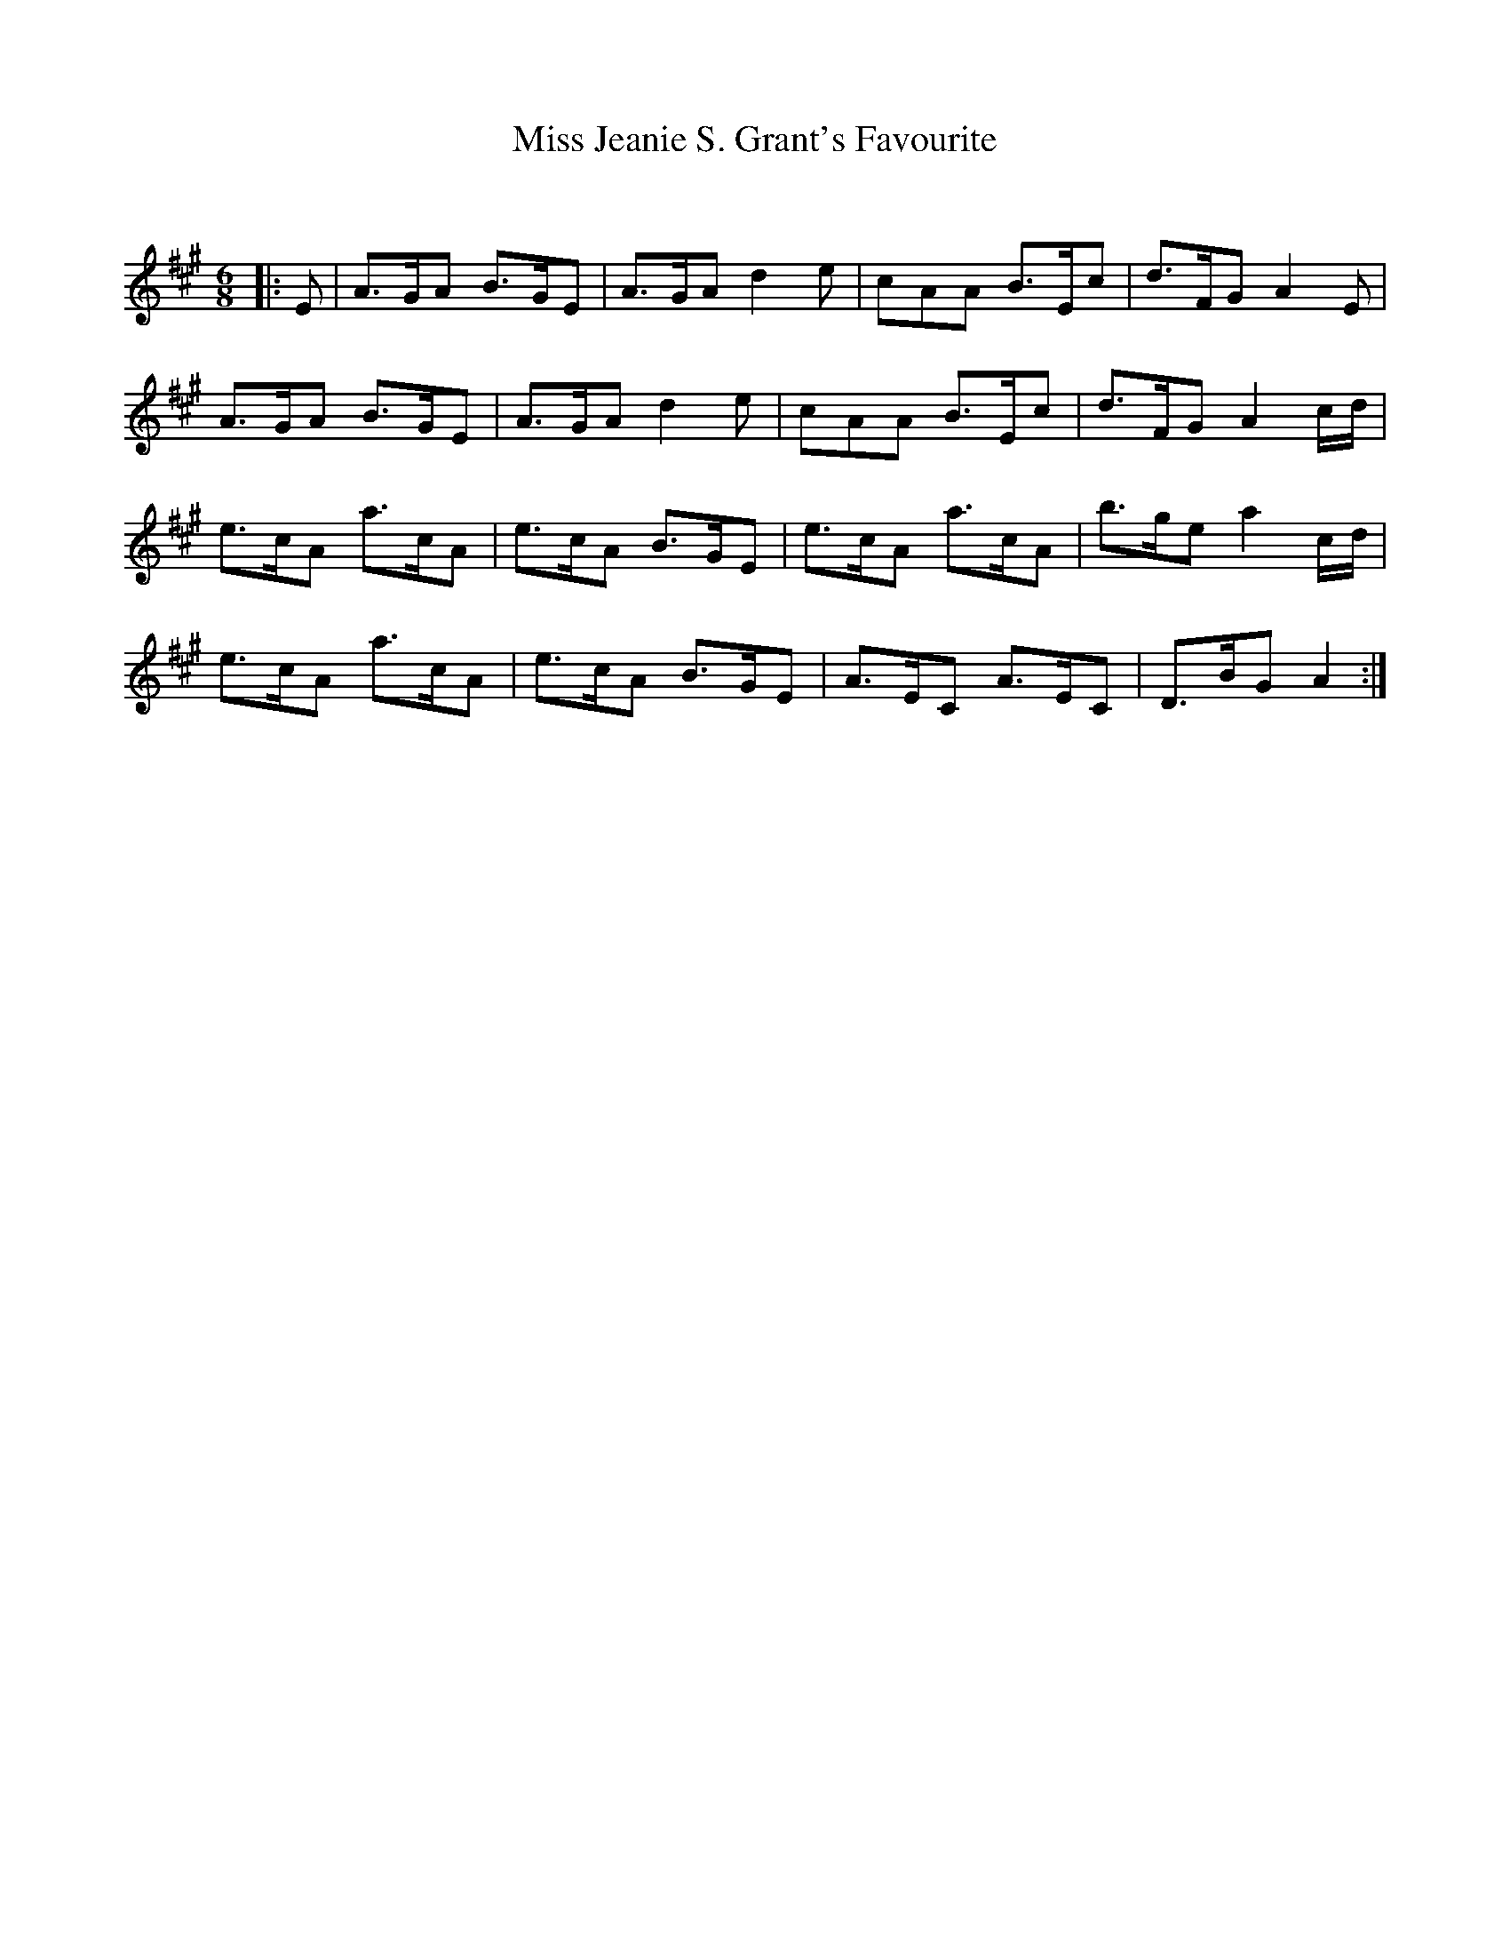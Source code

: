 X:1
T: Miss Jeanie S. Grant's Favourite
C:
R:Jig
Q:180
K:A
M:6/8
L:1/16
|:E2|A3GA2 B3GE2|A3GA2 d4e2|c2A2A2 B3Ec2|d3FG2 A4E2|
A3GA2 B3GE2|A3GA2 d4e2|c2A2A2 B3Ec2|d3FG2 A4cd|
e3cA2 a3cA2|e3cA2 B3GE2|e3cA2 a3cA2|b3ge2 a4cd|
e3cA2 a3cA2|e3cA2 B3GE2|A3EC2 A3EC2|D3BG2 A4:|
